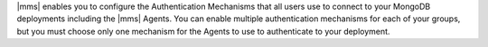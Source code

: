 |mms| enables you to configure the Authentication Mechanisms that all
users use to connect to your MongoDB deployments including the |mms|
Agents. You can enable multiple authentication mechanisms for each of
your groups, but you must choose only one mechanism for the Agents to
use to authenticate to your deployment.
